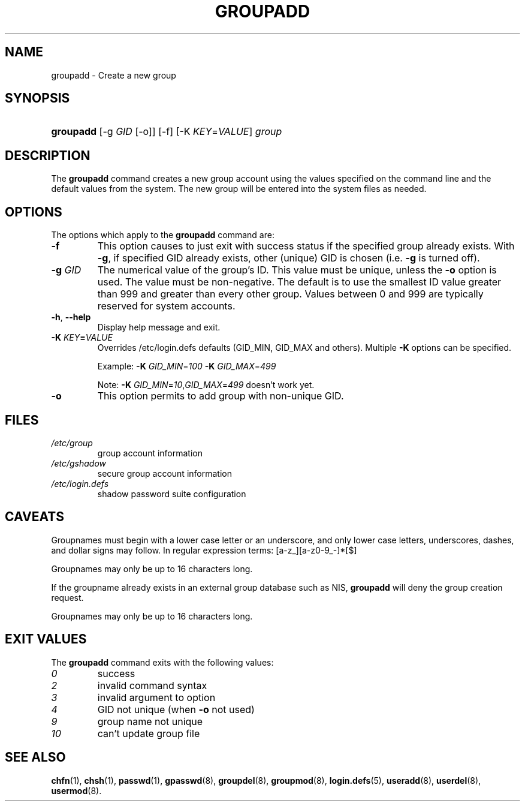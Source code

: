 .\" ** You probably do not want to edit this file directly **
.\" It was generated using the DocBook XSL Stylesheets (version 1.69.1).
.\" Instead of manually editing it, you probably should edit the DocBook XML
.\" source for it and then use the DocBook XSL Stylesheets to regenerate it.
.TH "GROUPADD" "8" "01/02/2006" "System Management Commands" "System Management Commands"
.\" disable hyphenation
.nh
.\" disable justification (adjust text to left margin only)
.ad l
.SH "NAME"
groupadd \- Create a new group
.SH "SYNOPSIS"
.HP 9
\fBgroupadd\fR [\-g\ \fIGID\fR\ [\-o]] [\-f] [\-K\ \fIKEY\fR=\fIVALUE\fR] \fIgroup\fR
.SH "DESCRIPTION"
.PP
The
\fBgroupadd\fR
command creates a new group account using the values specified on the command line and the default values from the system. The new group will be entered into the system files as needed.
.SH "OPTIONS"
.PP
The options which apply to the
\fBgroupadd\fR
command are:
.TP
\fB\-f\fR
This option causes to just exit with success status if the specified group already exists. With
\fB\-g\fR, if specified GID already exists, other (unique) GID is chosen (i.e.
\fB\-g\fR
is turned off).
.TP
\fB\-g\fR \fIGID\fR
The numerical value of the group's ID. This value must be unique, unless the
\fB\-o\fR
option is used. The value must be non\-negative. The default is to use the smallest ID value greater than 999 and greater than every other group. Values between 0 and 999 are typically reserved for system accounts.
.TP
\fB\-h\fR, \fB\-\-help\fR
Display help message and exit.
.TP
\fB\-K \fR\fB\fIKEY\fR\fR\fB=\fR\fB\fIVALUE\fR\fR
Overrides /etc/login.defs defaults (GID_MIN, GID_MAX and others). Multiple
\fB\-K\fR
options can be specified.
.sp
Example:
\fB\-K \fR\fIGID_MIN\fR=\fI100\fR\fB \-K \fR\fIGID_MAX\fR=\fI499\fR
.sp
Note:
\fB\-K \fR\fIGID_MIN\fR=\fI10\fR,\fIGID_MAX\fR=\fI499\fR
doesn't work yet.
.TP
\fB\-o\fR
This option permits to add group with non\-unique GID.
.SH "FILES"
.TP
\fI/etc/group\fR
group account information
.TP
\fI/etc/gshadow\fR
secure group account information
.TP
\fI/etc/login.defs\fR
shadow password suite configuration
.SH "CAVEATS"
.PP
Groupnames must begin with a lower case letter or an underscore, and only lower case letters, underscores, dashes, and dollar signs may follow. In regular expression terms: [a\-z_][a\-z0\-9_\-]*[$]
.PP
Groupnames may only be up to 16 characters long.
.PP
If the groupname already exists in an external group database such as NIS,
\fBgroupadd\fR
will deny the group creation request.
.PP
Groupnames may only be up to 16 characters long.
.SH "EXIT VALUES"
.PP
The
\fBgroupadd\fR
command exits with the following values:
.TP
\fI0\fR
success
.TP
\fI2\fR
invalid command syntax
.TP
\fI3\fR
invalid argument to option
.TP
\fI4\fR
GID not unique (when
\fB\-o\fR
not used)
.TP
\fI9\fR
group name not unique
.TP
\fI10\fR
can't update group file
.SH "SEE ALSO"
.PP
\fBchfn\fR(1),
\fBchsh\fR(1),
\fBpasswd\fR(1),
\fBgpasswd\fR(8),
\fBgroupdel\fR(8),
\fBgroupmod\fR(8),
\fBlogin.defs\fR(5),
\fBuseradd\fR(8),
\fBuserdel\fR(8),
\fBusermod\fR(8).
